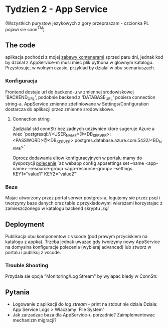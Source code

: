 * Tydzien 2 - App Service
  (Wszystkich purystow jezykowych z gory przepraszam - czcionka PL pojawi sie soon^TM)

** The code
   aplikacja pochodzi z mojej [[https://github.com/pnowosie/containers-play][zabawy kontenerami]] sprzed paru dni, jednak kod by dzialal z AppService-m
   musi miec plik pythona w glownym katalogu. Przystosuje, w wolnym czasie, przyklad by dzialal w obu scenariuszach. 

*** Konfiguracja
    Frontend dostaje url do backend-u w zmiennej srodowiskowej 'BACKEND_URL', podobnie backend z 'DATABASE_URL'
    pobiera connection string-a. AppService zmienne zdefiniowane w Settings/Configuration dostarcza do aplikacji
    przez zmienne srodowiskowe.

**** Connection string
     Zadzialal std connStr bez zadnych udziwnien ktore sugeruje Azure a wiec
     `postgresql://<USER_NAME>@<DB_SERVER>:<PASSWORD>@<DB_SERVER>.postgres.database.azure.com:5432/<BD_NAME>`

   Oprocz dodawania eltow konfiguracyjnych w portalu mamy do dyspozycji [[https://docs.microsoft.com/en-us/cli/azure/webapp/config/appsettings?view=azure-cli-latest#az-webapp-config-appsettings-set][polecenie]]
   `az webapp config appsettings set --name <app-name> --resource-group <app-resource-group> --settings KEY1="value1" KEY2="value2"`

 
*** Baza
    Majac utworzony przez portal serwer postgres-a, logujemy sie przez psql i tworzymy baze danych oraz table z przykladowymi wierszami 
    korzystajac z zamieszczonego w katalogu backend skryptu /.sql/

** Deployment
    Publikacja obu komponentow z vscode (pod prawym przyciskiem na katalogu z appka). 
    Trzeba jednak uwazac gdy tworzymy nowy AppService na domyslna konfiguracje polecenia (wybieraj advanced)
    lub stworz w portalu i publikuj z vscode.

*** Trouble Shooting
    Przydala sie opcja "Monitoring/Log Stream" by wylapac bledy w ConnStr.

** Pytania
   
   - Logowanie z aplikacji do /log stream/ - print na stdout nie dziala
     Dziala: App Service Logs > Wlaczamy 'File System'
   - Jak zarzadzac baza dla AppService-u porzadnie? Zaimplementowac mechanizm migracji?

